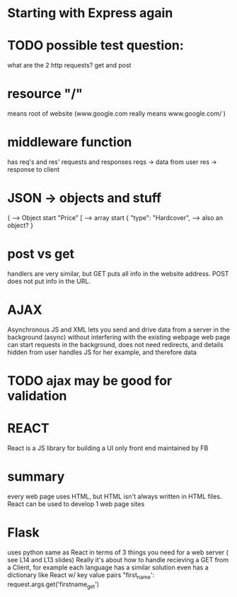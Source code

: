 * Starting with Express again

* TODO possible test question:
what are the 2 http requests?
get and post

* resource "/"
means root of website
(www.google.com really means www.google.com/ )

* middleware function
has req's and res'
requests and responses
reqs -> data from user
res -> response to client

* JSON -> objects and stuff
{ --> Object start
"Price" [ --> array start 
{ 
"type": "Hardcover", --> also an object?
}

* post vs get
handlers are very similar, but GET puts all info in the website address.
POST does not put info in the URL. 

* AJAX
Asynchronous JS and XML
lets you send and drive data from a server in the background (async) without interfering with the existing webpage
web page can start requests in the background, does not need redirects, and details hidden from user
handles JS for her example, and therefore data

* TODO ajax may be good for validation

* 

* 

* 

* 

* 

* 

* 

* 

* 

* REACT
React is a JS library for building a UI
only front end
maintained by FB


* summary
every web page uses HTML, but HTML isn't always written in HTML files. React can be used to develop 1 web page sites


* Flask
uses python
same as React in terms of 3 things you need for a web server
( see L14 and L13 slides)
Really it's about how to handle recieving a GET from a Client, for example
each language has a similar solution
even has a dictionary like React w/ key value pairs
"first_name': request.args.get('firstname_get')

